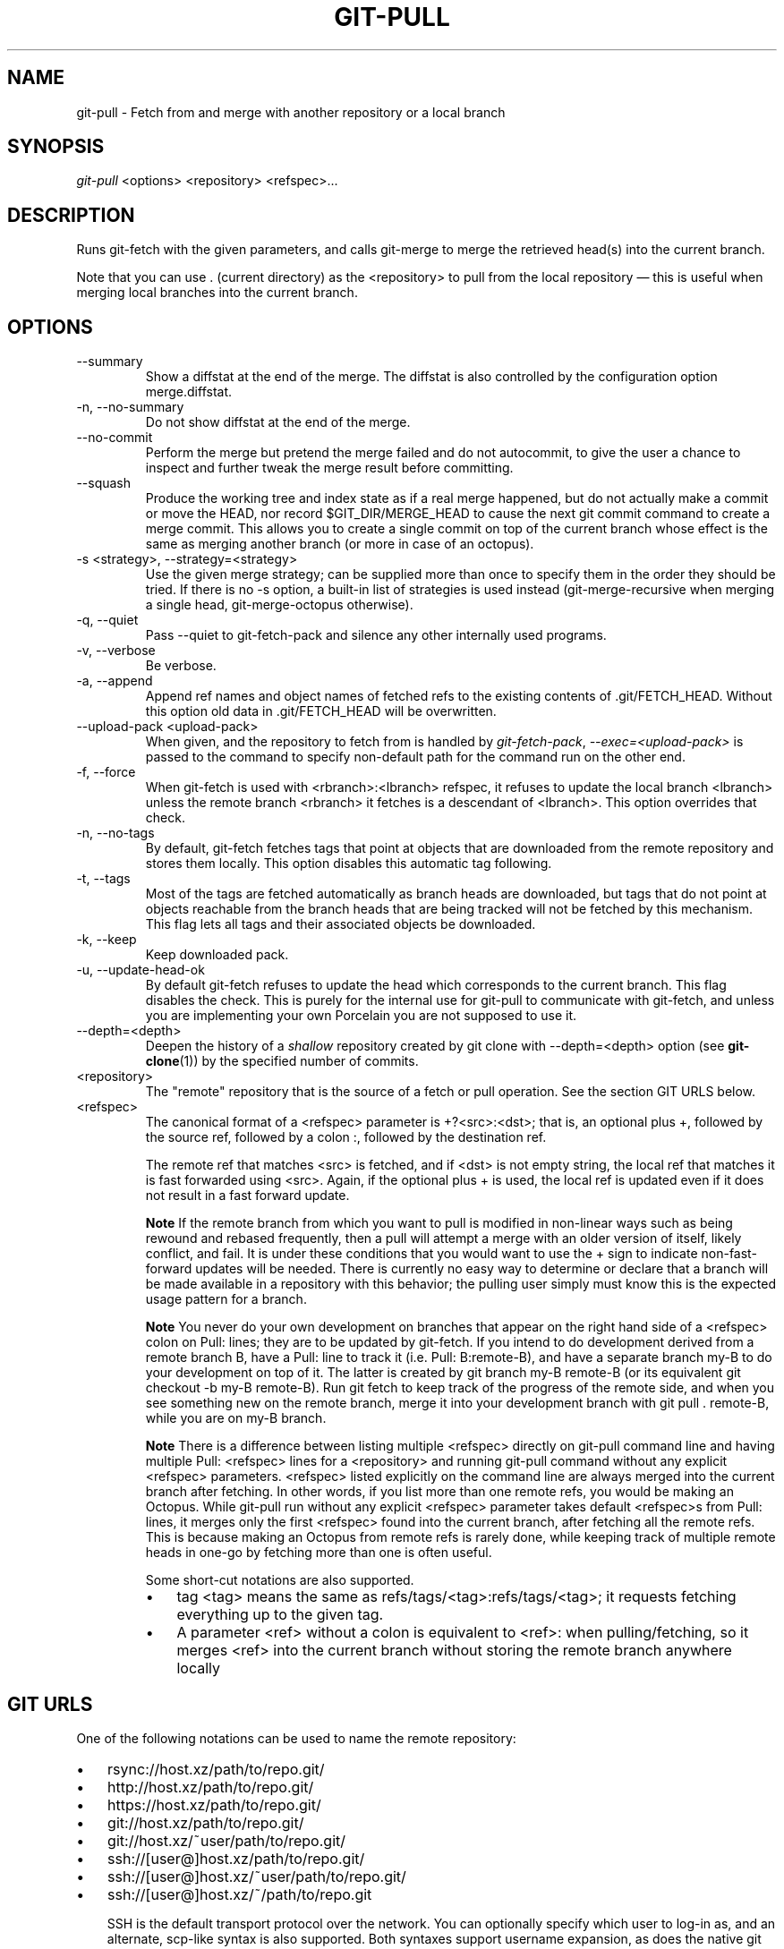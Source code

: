.\" ** You probably do not want to edit this file directly **
.\" It was generated using the DocBook XSL Stylesheets (version 1.69.1).
.\" Instead of manually editing it, you probably should edit the DocBook XML
.\" source for it and then use the DocBook XSL Stylesheets to regenerate it.
.TH "GIT\-PULL" "1" "08/11/2007" "Git 1.5.3.rc4.67.gf9286" "Git Manual"
.\" disable hyphenation
.nh
.\" disable justification (adjust text to left margin only)
.ad l
.SH "NAME"
git\-pull \- Fetch from and merge with another repository or a local branch
.SH "SYNOPSIS"
\fIgit\-pull\fR <options> <repository> <refspec>\&...
.SH "DESCRIPTION"
Runs git\-fetch with the given parameters, and calls git\-merge to merge the retrieved head(s) into the current branch.

Note that you can use . (current directory) as the <repository> to pull from the local repository \(em this is useful when merging local branches into the current branch.
.SH "OPTIONS"
.TP
\-\-summary
Show a diffstat at the end of the merge. The diffstat is also controlled by the configuration option merge.diffstat.
.TP
\-n, \-\-no\-summary
Do not show diffstat at the end of the merge.
.TP
\-\-no\-commit
Perform the merge but pretend the merge failed and do not autocommit, to give the user a chance to inspect and further tweak the merge result before committing.
.TP
\-\-squash
Produce the working tree and index state as if a real merge happened, but do not actually make a commit or move the HEAD, nor record $GIT_DIR/MERGE_HEAD to cause the next git commit command to create a merge commit. This allows you to create a single commit on top of the current branch whose effect is the same as merging another branch (or more in case of an octopus).
.TP
\-s <strategy>, \-\-strategy=<strategy>
Use the given merge strategy; can be supplied more than once to specify them in the order they should be tried. If there is no \-s option, a built\-in list of strategies is used instead (git\-merge\-recursive when merging a single head, git\-merge\-octopus otherwise).
.TP
\-q, \-\-quiet
Pass \-\-quiet to git\-fetch\-pack and silence any other internally used programs.
.TP
\-v, \-\-verbose
Be verbose.
.TP
\-a, \-\-append
Append ref names and object names of fetched refs to the existing contents of .git/FETCH_HEAD. Without this option old data in .git/FETCH_HEAD will be overwritten.
.TP
\-\-upload\-pack <upload\-pack>
When given, and the repository to fetch from is handled by \fIgit\-fetch\-pack\fR, \fI\-\-exec=<upload\-pack>\fR is passed to the command to specify non\-default path for the command run on the other end.
.TP
\-f, \-\-force
When git\-fetch is used with <rbranch>:<lbranch> refspec, it refuses to update the local branch <lbranch> unless the remote branch <rbranch> it fetches is a descendant of <lbranch>. This option overrides that check.
.TP
\-n, \-\-no\-tags
By default, git\-fetch fetches tags that point at objects that are downloaded from the remote repository and stores them locally. This option disables this automatic tag following.
.TP
\-t, \-\-tags
Most of the tags are fetched automatically as branch heads are downloaded, but tags that do not point at objects reachable from the branch heads that are being tracked will not be fetched by this mechanism. This flag lets all tags and their associated objects be downloaded.
.TP
\-k, \-\-keep
Keep downloaded pack.
.TP
\-u, \-\-update\-head\-ok
By default git\-fetch refuses to update the head which corresponds to the current branch. This flag disables the check. This is purely for the internal use for git\-pull to communicate with git\-fetch, and unless you are implementing your own Porcelain you are not supposed to use it.
.TP
\-\-depth=<depth>
Deepen the history of a \fIshallow\fR repository created by git clone with \-\-depth=<depth> option (see \fBgit\-clone\fR(1)) by the specified number of commits.
.TP
<repository>
The "remote" repository that is the source of a fetch or pull operation. See the section GIT URLS below.
.TP
<refspec>
The canonical format of a <refspec> parameter is +?<src>:<dst>; that is, an optional plus +, followed by the source ref, followed by a colon :, followed by the destination ref.

The remote ref that matches <src> is fetched, and if <dst> is not empty string, the local ref that matches it is fast forwarded using <src>. Again, if the optional plus + is used, the local ref is updated even if it does not result in a fast forward update.
.sp
.it 1 an-trap
.nr an-no-space-flag 1
.nr an-break-flag 1
.br
\fBNote\fR
If the remote branch from which you want to pull is modified in non\-linear ways such as being rewound and rebased frequently, then a pull will attempt a merge with an older version of itself, likely conflict, and fail. It is under these conditions that you would want to use the + sign to indicate non\-fast\-forward updates will be needed. There is currently no easy way to determine or declare that a branch will be made available in a repository with this behavior; the pulling user simply must know this is the expected usage pattern for a branch.
.sp
.it 1 an-trap
.nr an-no-space-flag 1
.nr an-break-flag 1
.br
\fBNote\fR
You never do your own development on branches that appear on the right hand side of a <refspec> colon on Pull: lines; they are to be updated by git\-fetch. If you intend to do development derived from a remote branch B, have a Pull: line to track it (i.e. Pull: B:remote\-B), and have a separate branch my\-B to do your development on top of it. The latter is created by git branch my\-B remote\-B (or its equivalent git checkout \-b my\-B remote\-B). Run git fetch to keep track of the progress of the remote side, and when you see something new on the remote branch, merge it into your development branch with git pull . remote\-B, while you are on my\-B branch.
.sp
.it 1 an-trap
.nr an-no-space-flag 1
.nr an-break-flag 1
.br
\fBNote\fR
There is a difference between listing multiple <refspec> directly on git\-pull command line and having multiple Pull: <refspec> lines for a <repository> and running git\-pull command without any explicit <refspec> parameters. <refspec> listed explicitly on the command line are always merged into the current branch after fetching. In other words, if you list more than one remote refs, you would be making an Octopus. While git\-pull run without any explicit <refspec> parameter takes default <refspec>s from Pull: lines, it merges only the first <refspec> found into the current branch, after fetching all the remote refs. This is because making an Octopus from remote refs is rarely done, while keeping track of multiple remote heads in one\-go by fetching more than one is often useful.

Some short\-cut notations are also supported.
.RS
.TP 3
\(bu
tag <tag> means the same as refs/tags/<tag>:refs/tags/<tag>; it requests fetching everything up to the given tag.
.TP
\(bu
A parameter <ref> without a colon is equivalent to <ref>: when pulling/fetching, so it merges <ref> into the current branch without storing the remote branch anywhere locally
.RE
.SH "GIT URLS"
One of the following notations can be used to name the remote repository:
.IP
.TP 3
\(bu
rsync://host.xz/path/to/repo.git/
.TP
\(bu
http://host.xz/path/to/repo.git/
.TP
\(bu
https://host.xz/path/to/repo.git/
.TP
\(bu
git://host.xz/path/to/repo.git/
.TP
\(bu
git://host.xz/~user/path/to/repo.git/
.TP
\(bu
ssh://[user@]host.xz/path/to/repo.git/
.TP
\(bu
ssh://[user@]host.xz/~user/path/to/repo.git/
.TP
\(bu
ssh://[user@]host.xz/~/path/to/repo.git

SSH is the default transport protocol over the network. You can optionally specify which user to log\-in as, and an alternate, scp\-like syntax is also supported. Both syntaxes support username expansion, as does the native git protocol. The following three are identical to the last three above, respectively:
.IP
.TP 3
\(bu
[user@]host.xz:/path/to/repo.git/
.TP
\(bu
[user@]host.xz:~user/path/to/repo.git/
.TP
\(bu
[user@]host.xz:path/to/repo.git

To sync with a local directory, you can use:
.IP
.TP 3
\(bu
/path/to/repo.git/
.TP
\(bu
file:///path/to/repo.git/

They are mostly equivalent, except when cloning. See \fBgit\-clone\fR(1) for details.
.SH "REMOTES"
In addition to the above, as a short\-hand, the name of a file in $GIT_DIR/remotes directory can be given; the named file should be in the following format:
.sp
.nf
.ft C
        URL: one of the above URL format
        Push: <refspec>
        Pull: <refspec>
.ft

.fi
Then such a short\-hand is specified in place of <repository> without <refspec> parameters on the command line, <refspec> specified on Push: lines or Pull: lines are used for git\-push and git\-fetch/git\-pull, respectively. Multiple Push: and Pull: lines may be specified for additional branch mappings.

Or, equivalently, in the $GIT_DIR/config (note the use of fetch instead of Pull:):
.sp
.nf
.ft C
        [remote "<remote>"]
                url = <url>
                push = <refspec>
                fetch = <refspec>
.ft

.fi
The name of a file in $GIT_DIR/branches directory can be specified as an older notation short\-hand; the named file should contain a single line, a URL in one of the above formats, optionally followed by a hash # and the name of remote head (URL fragment notation). $GIT_DIR/branches/<remote> file that stores a <url> without the fragment is equivalent to have this in the corresponding file in the $GIT_DIR/remotes/ directory.
.sp
.nf
.ft C
        URL: <url>
        Pull: refs/heads/master:<remote>
.ft

.fi
while having <url>#<head> is equivalent to
.sp
.nf
.ft C
        URL: <url>
        Pull: refs/heads/<head>:<remote>
.ft

.fi
.SH "MERGE STRATEGIES"
.TP
resolve
This can only resolve two heads (i.e. the current branch and another branch you pulled from) using 3\-way merge algorithm. It tries to carefully detect criss\-cross merge ambiguities and is considered generally safe and fast.
.TP
recursive
This can only resolve two heads using 3\-way merge algorithm. When there are more than one common ancestors that can be used for 3\-way merge, it creates a merged tree of the common ancestors and uses that as the reference tree for the 3\-way merge. This has been reported to result in fewer merge conflicts without causing mis\-merges by tests done on actual merge commits taken from Linux 2.6 kernel development history. Additionally this can detect and handle merges involving renames. This is the default merge strategy when pulling or merging one branch.
.TP
octopus
This resolves more than two\-head case, but refuses to do complex merge that needs manual resolution. It is primarily meant to be used for bundling topic branch heads together. This is the default merge strategy when pulling or merging more than one branches.
.TP
ours
This resolves any number of heads, but the result of the merge is always the current branch head. It is meant to be used to supersede old development history of side branches.
.SH "DEFAULT BEHAVIOUR"
Often people use git pull without giving any parameter. Traditionally, this has been equivalent to saying git pull origin. However, when configuration branch.<name>.remote is present while on branch <name>, that value is used instead of origin.

In order to determine what URL to use to fetch from, the value of the configuration remote.<origin>.url is consulted and if there is not any such variable, the value on URL: line in $GIT_DIR/remotes/<origin> file is used.

In order to determine what remote branches to fetch (and optionally store in the tracking branches) when the command is run without any refspec parameters on the command line, values of the configuration variable remote.<origin>.fetch are consulted, and if there aren't any, $GIT_DIR/remotes/<origin> file is consulted and its Pull: lines are used. In addition to the refspec formats described in the OPTIONS section, you can have a globbing refspec that looks like this:
.sp
.nf
.ft C
refs/heads/*:refs/remotes/origin/*
.ft

.fi
A globbing refspec must have a non\-empty RHS (i.e. must store what were fetched in tracking branches), and its LHS and RHS must end with /*. The above specifies that all remote branches are tracked using tracking branches in refs/remotes/origin/ hierarchy under the same name.

The rule to determine which remote branch to merge after fetching is a bit involved, in order not to break backward compatibility.

If explicit refspecs were given on the command line of git pull, they are all merged.

When no refspec was given on the command line, then git pull uses the refspec from the configuration or $GIT_DIR/remotes/<origin>. In such cases, the following rules apply:
.TP 3
1.
If branch.<name>.merge configuration for the current branch <name> exists, that is the name of the branch at the remote site that is merged.
.TP
2.
If the refspec is a globbing one, nothing is merged.
.TP
3.
Otherwise the remote branch of the first refspec is merged.
.SH "EXAMPLES"
.TP
git pull, git pull origin
Update the remote\-tracking branches for the repository you cloned from, then merge one of them into your current branch. Normally the branch merged in is the HEAD of the remote repository, but the choice is determined by the branch.<name>.remote and branch.<name>.merge options; see \fBgit\-config\fR(1) for details.
.TP
git pull origin next
Merge into the current branch the remote branch next; leaves a copy of next temporarily in FETCH_HEAD, but does not update any remote\-tracking branches.
.TP
git pull . fixes enhancements
Bundle local branch fixes and enhancements on top of the current branch, making an Octopus merge. This git pull . syntax is equivalent to git merge.
.TP
git pull \-s ours . obsolete
Merge local branch obsolete into the current branch, using ours merge strategy.
.TP
git pull \-\-no\-commit . maint
Merge local branch maint into the current branch, but do not make a commit automatically. This can be used when you want to include further changes to the merge, or want to write your own merge commit message.

You should refrain from abusing this option to sneak substantial changes into a merge commit. Small fixups like bumping release/version name would be acceptable.
.TP
Command line pull of multiple branches from one repository
.sp
.nf
.ft C
$ git checkout master
$ git fetch origin +pu:pu maint:tmp
$ git pull . tmp
.ft

.fi
This updates (or creates, as necessary) branches pu and tmp in the local repository by fetching from the branches (respectively) pu and maint from the remote repository.

The pu branch will be updated even if it is does not fast\-forward; the others will not be.

The final command then merges the newly fetched tmp into master.

If you tried a pull which resulted in a complex conflicts and would want to start over, you can recover with \fBgit\-reset\fR(1).
.SH "SEE ALSO"
\fBgit\-fetch\fR(1), \fBgit\-merge\fR(1), \fBgit\-config\fR(1)
.SH "AUTHOR"
Written by Linus Torvalds <torvalds@osdl.org> and Junio C Hamano <junkio@cox.net>
.SH "DOCUMENTATION"
Documentation by Jon Loeliger, David Greaves, Junio C Hamano and the git\-list <git@vger.kernel.org>.
.SH "GIT"
Part of the \fBgit\fR(7) suite

